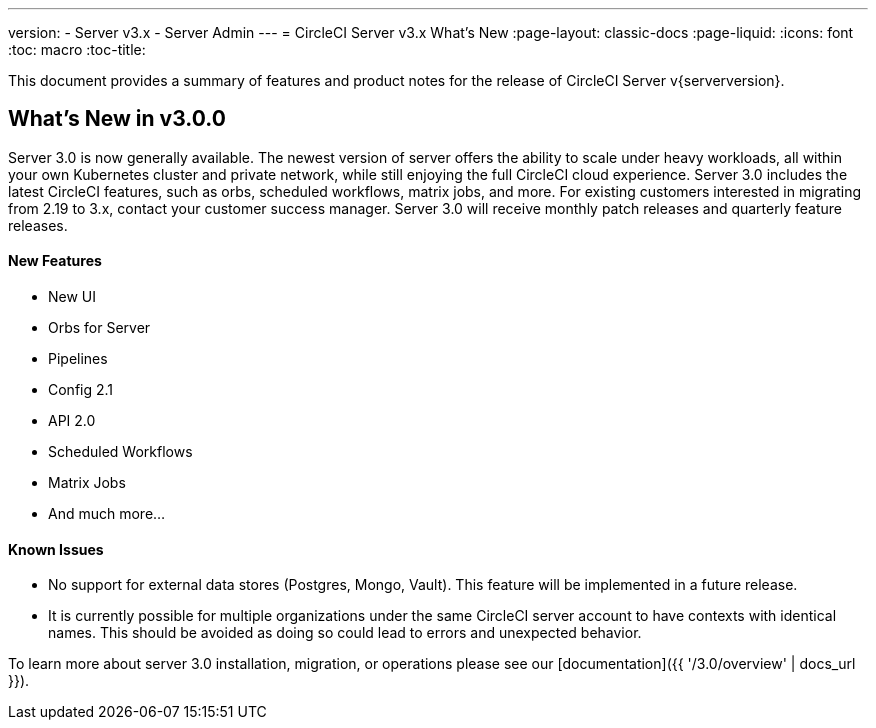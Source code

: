 ---
version:
- Server v3.x
- Server Admin
---
= CircleCI Server v3.x What's New
:page-layout: classic-docs
:page-liquid:
:icons: font
:toc: macro
:toc-title:

This document provides a summary of features and product notes for the release of CircleCI Server v{serverversion}.

## What's New in v3.0.0

Server 3.0 is now generally available. The newest version of server offers the ability to scale under heavy workloads,
all within your own Kubernetes cluster and private network, while still enjoying the full CircleCI cloud experience.
Server 3.0 includes the latest CircleCI features, such as orbs, scheduled workflows, matrix jobs, and more. For existing
customers interested in migrating from 2.19 to 3.x, contact your customer success manager. Server 3.0 will receive monthly
patch releases and quarterly feature releases.

#### New Features

* New UI
* Orbs for Server
* Pipelines
* Config 2.1
* API 2.0
* Scheduled Workflows
* Matrix Jobs
* And much more...

#### Known Issues

* No support for external data stores (Postgres, Mongo, Vault). This feature will be implemented in a future release.
* It is currently possible for multiple organizations under the same CircleCI server account to have contexts with
identical names. This should be avoided as doing so could lead to errors and unexpected behavior.

To learn more about server 3.0 installation, migration, or operations please see our [documentation]({{ '/3.0/overview' | docs_url }}).